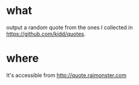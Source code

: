 * what
  output a random quote from the ones I collected in
  https://github.com/kidd/quotes.

* where
  It's accessible from http://quote.raimonster.com
